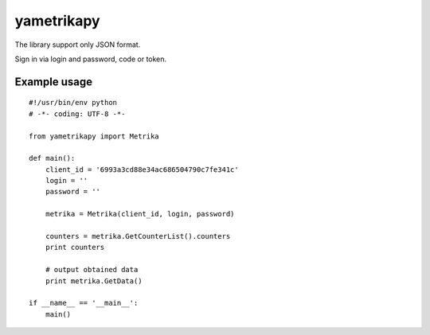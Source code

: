 ﻿yametrikapy
===========

The library support only JSON format.

Sign in via login and password, code or token.

Example usage
-------------

::

    #!/usr/bin/env python
    # -*- coding: UTF-8 -*-

    from yametrikapy import Metrika

    def main():
        client_id = '6993a3cd88e34ac686504790c7fe341c'
        login = ''
        password = ''

        metrika = Metrika(client_id, login, password)

        counters = metrika.GetCounterList().counters
        print counters

        # output obtained data
        print metrika.GetData()

    if __name__ == '__main__':
        main()